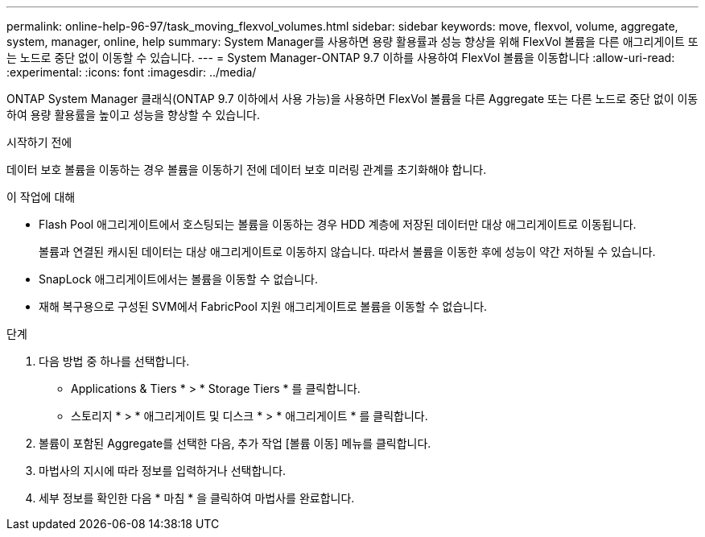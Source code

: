 ---
permalink: online-help-96-97/task_moving_flexvol_volumes.html 
sidebar: sidebar 
keywords: move, flexvol, volume, aggregate, system, manager, online, help 
summary: System Manager를 사용하면 용량 활용률과 성능 향상을 위해 FlexVol 볼륨을 다른 애그리게이트 또는 노드로 중단 없이 이동할 수 있습니다. 
---
= System Manager-ONTAP 9.7 이하를 사용하여 FlexVol 볼륨을 이동합니다
:allow-uri-read: 
:experimental: 
:icons: font
:imagesdir: ../media/


[role="lead"]
ONTAP System Manager 클래식(ONTAP 9.7 이하에서 사용 가능)을 사용하면 FlexVol 볼륨을 다른 Aggregate 또는 다른 노드로 중단 없이 이동하여 용량 활용률을 높이고 성능을 향상할 수 있습니다.

.시작하기 전에
데이터 보호 볼륨을 이동하는 경우 볼륨을 이동하기 전에 데이터 보호 미러링 관계를 초기화해야 합니다.

.이 작업에 대해
* Flash Pool 애그리게이트에서 호스팅되는 볼륨을 이동하는 경우 HDD 계층에 저장된 데이터만 대상 애그리게이트로 이동됩니다.
+
볼륨과 연결된 캐시된 데이터는 대상 애그리게이트로 이동하지 않습니다. 따라서 볼륨을 이동한 후에 성능이 약간 저하될 수 있습니다.

* SnapLock 애그리게이트에서는 볼륨을 이동할 수 없습니다.
* 재해 복구용으로 구성된 SVM에서 FabricPool 지원 애그리게이트로 볼륨을 이동할 수 없습니다.


.단계
. 다음 방법 중 하나를 선택합니다.
+
** Applications & Tiers * > * Storage Tiers * 를 클릭합니다.
** 스토리지 * > * 애그리게이트 및 디스크 * > * 애그리게이트 * 를 클릭합니다.


. 볼륨이 포함된 Aggregate를 선택한 다음, 추가 작업 [볼륨 이동] 메뉴를 클릭합니다.
. 마법사의 지시에 따라 정보를 입력하거나 선택합니다.
. 세부 정보를 확인한 다음 * 마침 * 을 클릭하여 마법사를 완료합니다.


